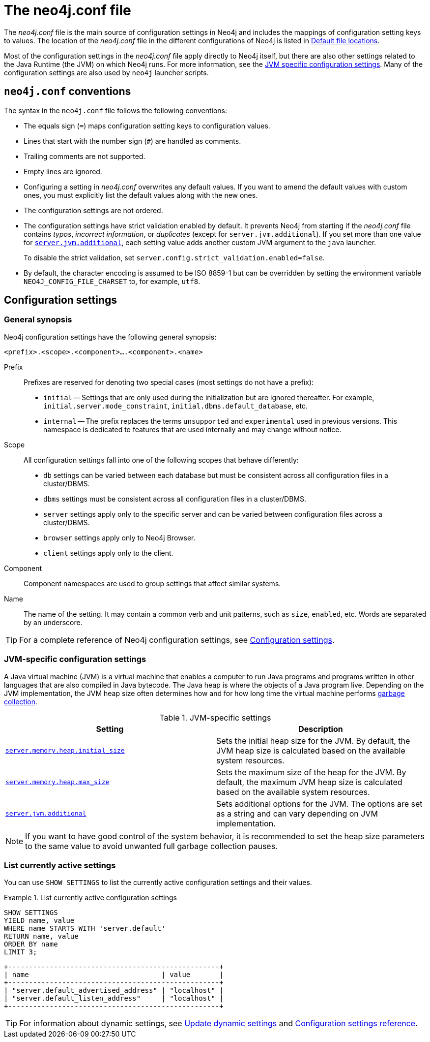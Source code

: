 :description: Introduction of the _neo4j.conf_ file, syntax, and configuration settings.
[[neo4j-conf]]
= The neo4j.conf file

The _neo4j.conf_ file is the main source of configuration settings in Neo4j and includes the mappings of configuration setting keys to values.
The location of the _neo4j.conf_ file in the different configurations of Neo4j is listed in xref:configuration/file-locations.adoc#table-file-locations[Default file locations].

Most of the configuration settings in the _neo4j.conf_ file apply directly to Neo4j itself, but there are also other settings related to the Java Runtime (the JVM) on which Neo4j runs.
For more information, see the xref:configuration/neo4j-conf.adoc#neo4j-conf-JVM[JVM specific configuration settings].
Many of the configuration settings are also used by `neo4j` launcher scripts.


[[neo4j-conf-syntax]]
== `neo4j.conf` conventions

The syntax in the `neo4j.conf` file follows the following conventions:

* The equals sign (`=`) maps configuration setting keys to configuration values.
* Lines that start with the number sign (`#`) are handled as comments.
* Trailing comments are not supported.
* Empty lines are ignored.
* Configuring a setting in _neo4j.conf_ overwrites any default values.
If you want to amend the default values with custom ones, you must explicitly list the default values along with the new ones.
* The configuration settings are not ordered.
* The configuration settings have strict validation enabled by default.
It prevents Neo4j from starting if the _neo4j.conf_ file contains _typos_, _incorrect information_, or _duplicates_ (except for `server.jvm.additional`).
If you set more than one value for xref:configuration/configuration-settings.adoc#config_server.jvm.additional[`server.jvm.additional`], each setting value adds another custom JVM argument to the `java` launcher.
+
To disable the strict validation, set `server.config.strict_validation.enabled=false`.
* By default, the character encoding is assumed to be ISO 8859-1 but can be overridden by setting the environment variable `NEO4J_CONFIG_FILE_CHARSET` to, for example, `utf8`.


== Configuration settings

=== General synopsis

Neo4j configuration settings have the following general synopsis:

`<prefix>.<scope>.<component>....<component>.<name>`

Prefix::
Prefixes are reserved for denoting two special cases (most settings do not have a prefix):
+
* `initial` -- Settings that are only used during the initialization but are ignored thereafter.
For example, `initial.server.mode_constraint`, `initial.dbms.default_database`, etc.
* `internal` -- The prefix replaces the terms `unsupported` and `experimental` used in previous versions.
This namespace is dedicated to features that are used internally and may change without notice.

Scope::
All configuration settings fall into one of the following scopes that behave differently:
+
* `db` settings can be varied between each database but must be consistent across all configuration files in a cluster/DBMS.
* `dbms` settings must be consistent across all configuration files in a cluster/DBMS.
* `server` settings apply only to the specific server and can be varied between configuration files across a cluster/DBMS.
* `browser` settings apply only to Neo4j Browser.
* `client` settings apply only to the client.

Component::
Component namespaces are used to group settings that affect similar systems.

Name::
The name of the setting.
It may contain a common verb and unit patterns, such as `size`, `enabled`, etc.
Words are separated by an underscore.

[TIP]
====
For a complete reference of Neo4j configuration settings, see xref:configuration/configuration-settings.adoc[Configuration settings].
====

[[neo4j-conf-JVM]]
=== JVM-specific configuration settings

A Java virtual machine (JVM) is a virtual machine that enables a computer to run Java programs and programs written in other languages that are also compiled in Java bytecode.
The Java heap is where the objects of a Java program live.
Depending on the JVM implementation, the JVM heap size often determines how and for how long time the virtual machine performs xref:performance/gc-tuning.adoc[garbage collection].

[[table-JVM-conf]]
.JVM-specific settings
[cols="2", options="header"]
|===
| Setting
| Description

| `xref:configuration/configuration-settings.adoc#config_server.memory.heap.initial_size[server.memory.heap.initial_size]`
| Sets the initial heap size for the JVM.
By default, the JVM heap size is calculated based on the available system resources.

| `xref:configuration/configuration-settings.adoc#config_server.memory.heap.max_size[server.memory.heap.max_size]`
| Sets the maximum size of the heap for the JVM.
By default, the maximum JVM heap size is calculated based on the available system resources.

| `xref:configuration/configuration-settings.adoc#config_server.jvm.additional[server.jvm.additional]`
| Sets additional options for the JVM.
The options are set as a string and can vary depending on JVM implementation.
|===

[NOTE]
====
If you want to have good control of the system behavior, it is recommended to set the heap size parameters to the same value to avoid unwanted full garbage collection pauses.
====

[[neo4j-conf-current-settings]]
=== List currently active settings

You can use `SHOW SETTINGS` to list the currently active configuration settings and their values.

.List currently active configuration settings
====

[source, cypher]
----
SHOW SETTINGS
YIELD name, value
WHERE name STARTS WITH 'server.default'
RETURN name, value
ORDER BY name
LIMIT 3;
----

[queryresult]
----
+---------------------------------------------------+
| name                                | value       |
+---------------------------------------------------+
| "server.default_advertised_address" | "localhost" |
| "server.default_listen_address"     | "localhost" |
+---------------------------------------------------+
----
====

[TIP]
====
For information about dynamic settings, see xref:configuration/dynamic-settings.adoc[Update dynamic settings] and xref:configuration/configuration-settings.adoc[Configuration settings reference].
====